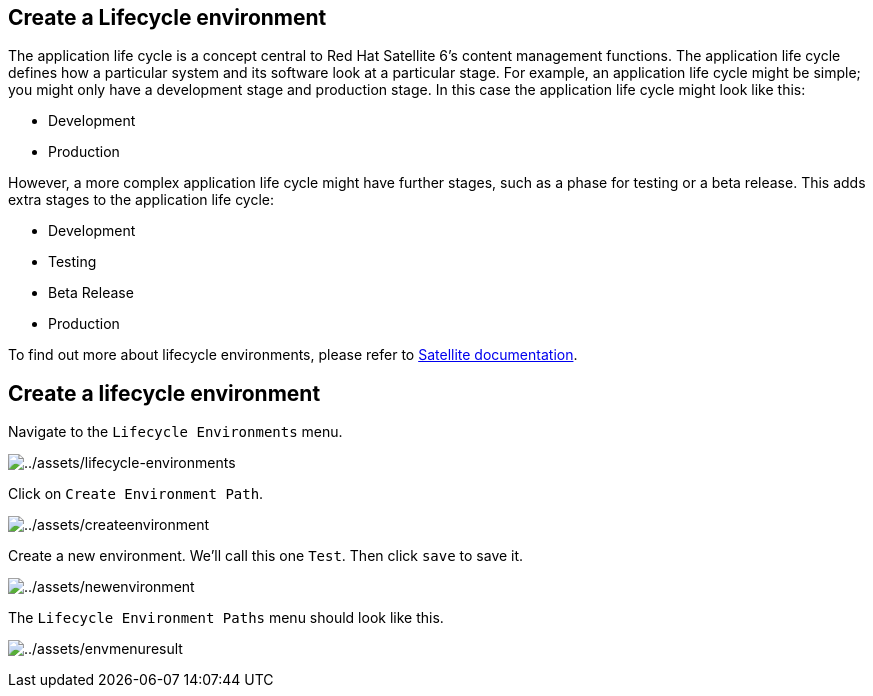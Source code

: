 == Create a Lifecycle environment

The application life cycle is a concept central to Red Hat Satellite 6’s
content management functions. The application life cycle defines how a
particular system and its software look at a particular stage. For
example, an application life cycle might be simple; you might only have
a development stage and production stage. In this case the application
life cycle might look like this:

* Development
* Production

However, a more complex application life cycle might have further
stages, such as a phase for testing or a beta release. This adds extra
stages to the application life cycle:

* Development
* Testing
* Beta Release
* Production

To find out more about lifecycle environments, please refer to
https://access.redhat.com/documentation/fr-fr/red_hat_satellite/6.15/html/managing_content/managing_application_lifecycles_content-management[Satellite
documentation].

== Create a lifecycle environment

Navigate to the `+Lifecycle Environments+` menu.

image:lifecycle-environments.png[../assets/lifecycle-environments]

Click on `+Create Environment Path+`.

image:createenvironment.png[../assets/createenvironment]

Create a new environment. We’ll call this one `+Test+`. Then click
`+save+` to save it.

image:newenvironment.png[../assets/newenvironment]

The `+Lifecycle Environment Paths+` menu should look like this.

image:envmenuresult.png[../assets/envmenuresult]
